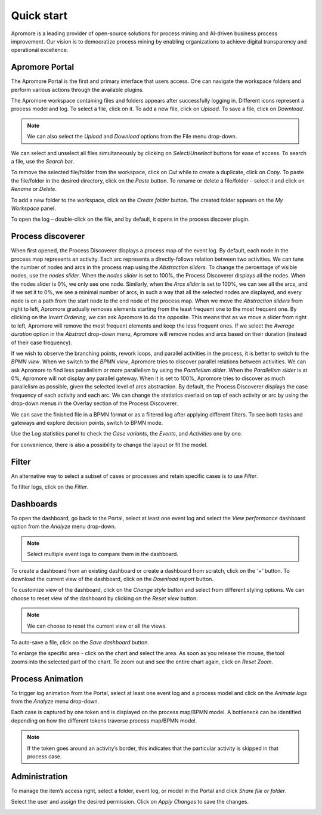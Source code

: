 .. _START:

Quick start
===========

Apromore is a leading provider of open-source solutions for process mining and AI-driven business process improvement. Our vision is to democratize process mining by enabling organizations to achieve digital transparency and operational excellence.


Apromore Portal
---------------

The Apromore Portal is the first and primary interface that users access.
One can navigate the workspace folders and perform various actions through the available plugins.

|image1|

The Apromore workspace containing files and folders appears after successfully logging in. Different icons represent a process model and log. To select a file, click on it.
To add a new file, click on *Upload*. To save a file, click on *Download*.

|image2|

.. note:: We can also select the *Upload* and *Download* options from the File menu drop-down.

|image3|

|image4|

We can select and unselect all files simultaneously by clicking on *Select*/*Unselect* buttons for ease of access. To search a file, use the *Search* bar.

|image5|

To remove the selected file/folder from the workspace, click on *Cut* while to create a duplicate, click on *Copy*. To paste the file/folder in the desired directory, click on the *Paste* button. To rename or delete a file/folder – select it and click on *Rename* or *Delete*.

|image6|

To add a new folder to the workspace, click on the *Create folder* button. The created folder appears on the *My Workspace* panel.


|image7|

To open the log – double-click on the file, and by default, it opens in the process discover plugin.

Process discoverer
------------------

When first opened, the Process Discoverer displays a process map of the event log. By default, each node in the process map represents an activity. Each arc represents a directly-follows relation between two activities. We can tune the number of nodes and arcs in the process map using the *Abstraction sliders*. To change the percentage of visible nodes, use the *nodes slider*. When the *nodes slider* is set to 100%, the Process Discoverer displays all the nodes. When the nodes slider is 0%, we only see one node.
Similarly, when the *Arcs slider* is set to 100%, we can see all the arcs, and if we set it to 0%, we see a minimal number of arcs, in such a way that all the selected nodes are displayed, and every node is on a path from the start node to the end node of the process map. When we move the *Abstraction sliders* from right to left, Apromore gradually removes elements starting from the least frequent one to the most frequent one. By clicking on the *Invert Ordering*, we can ask Apromore to do the opposite. This means that as we move a slider from right to left, Apromore will remove the most frequent elements and keep the less frequent ones. If we select the *Average duration* option in the *Abstract* drop-down menu, Apromore will remove nodes and arcs based on their duration (instead of their case frequency).

If we wish to observe the branching points, rework loops, and parallel activities in the process, it is better to switch to the *BPMN view*. When we switch to the *BPMN view*, Apromore tries to discover parallel relations between activities. We can ask Apromore to find less parallelism or more parallelism by using the *Parallelism slider*. When the *Parallelism slider* is at 0%, Apromore will not display any parallel gateway. When it is set to 100%, Apromore tries to discover as much parallelism as possible, given the selected level of arcs abstraction.
By default, the Process Discoverer displays the case frequency of each activity and each arc. We can change the statistics overlaid on top of each activity or arc by using the drop-down menus in the Overlay section of the Process Discoverer.

|image8|

We can save the finished file in a BPMN format or as a filtered log after applying different filters.
To see both tasks and gateways and explore decision points, switch to BPMN mode.

|image9|

Use the Log statistics panel to check the *Case variants*, the *Events*, and *Activities* one by one.

|image10|

For convenience, there is also a possibility to change the layout or fit the model.

Filter
------
An alternative way to select a subset of cases or processes and retain specific cases is to use *Filter*.

|image11|

To filter logs, click on the *Filter*. 

|image12|

Dashboards
----------
To open the dashboard, go back to the Portal, select at least one event log and select the *View performance* dashboard option from the *Analyze* menu drop-down.

.. note:: Select multiple event logs to compare them in the dashboard.

|image13|

To create a dashboard from an existing dashboard or create a dashboard from scratch, click on the *‘+’* button.
To download the current view of the dashboard, click on the *Download report* button.

|image14|

To customize view of the dashboard, click on the *Change style* button and select from different styling options. We can choose to reset view of the dashboard by clicking on the *Reset view* button.

.. note:: We can choose to reset the current view or all the views.

To auto-save a file, click on the *Save dashboard* button.

|image15|

To enlarge the specific area - click on the chart and select the area. As soon as you release the mouse, the tool zooms into the selected part of the chart.​ To zoom out and see the entire chart again, click on *Reset Zoom*.

|image16|

Process Animation
-----------------

To trigger log animation from the Portal, select at least one event log and a process model and click on the *Animate logs* from the *Analyze* menu drop-down.

|image17|

Each case is captured by one token and is displayed on the process map/BPMN model. A bottleneck can be identified depending on how the different tokens traverse process map/BPMN model. ​

|image18|

.. note:: If the token goes around an activity’s border, this indicates that the particular activity is skipped in that process case.


Administration
--------------

To manage the item’s access right, select a folder, event log, or model in the Portal and click *Share file or folder*.

|image19|

Select the user and assign the desired permission. Click on *Apply Changes* to save the changes.

|image20|

.. |image1| image:: /images/quickstart/1.png
.. |image2| image:: /images/quickstart/2.png
.. |image3| image:: /images/quickstart/3.png
.. |image4| image:: /images/quickstart/4.png
.. |image5| image:: /images/quickstart/5.png
.. |image6| image:: /images/quickstart/6.png
.. |image7| image:: /images/quickstart/7.png
.. |image8| image:: /images/quickstart/8.png
.. |image9| image:: /images/quickstart/9.png
.. |image10| image:: /images/quickstart/10.png
.. |image11| image:: /images/quickstart/11.png
.. |image12| image:: /images/quickstart/12.png
.. |image13| image:: /images/quickstart/13.png
.. |image14| image:: /images/quickstart/14.png
.. |image15| image:: /images/quickstart/15.png
.. |image16| image:: /images/quickstart/16.png
.. |image17| image:: /images/quickstart/17.png
.. |image18| image:: /images/quickstart/18.png
.. |image19| image:: /images/quickstart/19.png
.. |image20| image:: /images/quickstart/20.png
